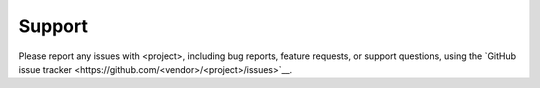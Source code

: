 .. meta::
    :description: Report any issues with <project> or request new features on GitHub.

=======
Support
=======

Please report any issues with <project>, including bug reports, feature requests,
or support questions, using the `GitHub issue tracker <https://github.com/<vendor>/<project>/issues>`__.
